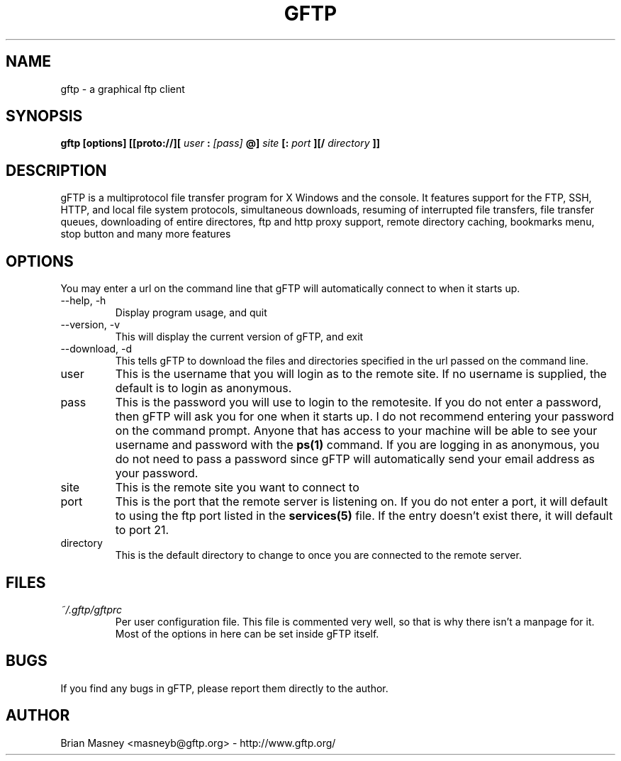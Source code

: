 .TH GFTP 1 "FEBURARY 2001"
.SH NAME
gftp - a graphical ftp client
.SH SYNOPSIS
.B gftp [options] [[proto://][
.I user
.B :
.I [pass]
.B @]
.I site
.B [:
.I port
.B ][/
.I directory
.B ]]
.SH DESCRIPTION
gFTP is a multiprotocol file transfer program for X Windows and the console. It features support for the FTP, SSH, HTTP, and local file system protocols, simultaneous downloads, resuming of interrupted file transfers, file transfer queues, downloading of entire directores, ftp and http proxy support, remote directory caching, bookmarks menu, stop button and many more features
.SH OPTIONS
You may enter a url on the command line that gFTP will automatically connect
to when it starts up.
.IP "\-\-help, \-h"
Display program usage, and quit
.IP "\-\-version, \-v"
This will display the current version of gFTP, and exit
.IP "\-\-download, \-d"
This tells gFTP to download the files and directories specified in the url passed on the command line. 
.IP user
This is the username that you will login as to the remote site. If no username
is supplied, the default is to login as anonymous.
.IP pass
This is the password you will use to login to the remotesite. If you do not
enter a password, then gFTP will ask you for one when it starts up. I do not
recommend entering your password on the command prompt. Anyone that has
access to your machine will be able to see your username and password with
the
.BR ps(1)
command. If you are logging in as anonymous, you do not need to pass a password since gFTP will automatically send your email address as your password.
.IP site
This is the remote site you want to connect to
.IP port
This is the port that the remote server is listening on. If you do not
enter a port, it will default to using the ftp port listed in the
.BR services(5)
file. If the entry doesn't exist there, it will default to port
21.
.IP directory
This is the default directory to change to once you are connected to the
remote server.
.SH FILES
.I ~/.gftp/gftprc
.RS
Per user configuration file. This file is commented very well, so that is
why there isn't a manpage for it. Most of the options in here can be set
inside gFTP itself.
.SH BUGS
If you find any bugs in gFTP, please report them directly to the author.
.SH AUTHOR
Brian Masney <masneyb@gftp.org> - http://www.gftp.org/
